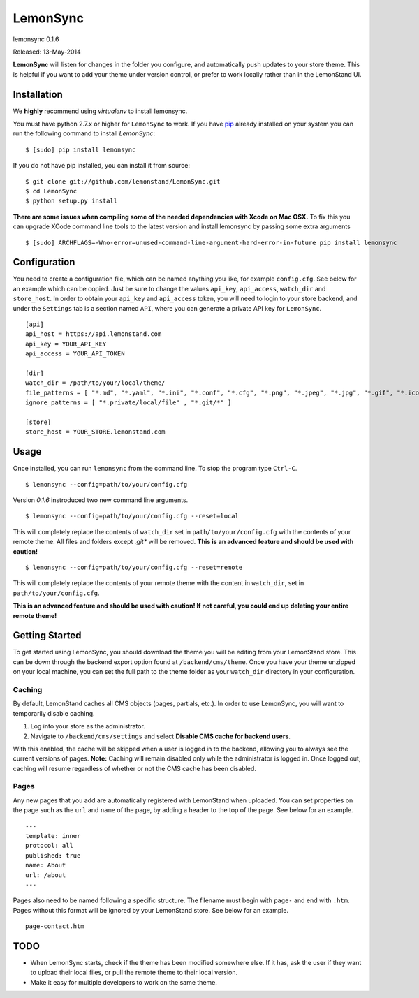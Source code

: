 LemonSync
=========

lemonsync 0.1.6

Released: 13-May-2014

.. image:: https://pypip.in/download/LemonSync/badge.png
    :target: https://pypi.python.org/pypi//LemonSync/
    :alt: Downloads


**LemonSync** will listen for changes in the folder you configure, and
automatically push updates to your store theme. This is helpful if you
want to add your theme under version control, or prefer to work locally
rather than in the LemonStand UI.

Installation
------------

We **highly** recommend using `virtualenv` to install lemonsync.

You must have python 2.7.x or higher for ``LemonSync`` to work. If you 
have `pip`_ already installed on your system you can run the following
command to install `LemonSync`:

::

    $ [sudo] pip install lemonsync   

If you do not have pip installed, you can install it from source:  

::

    $ git clone git://github.com/lemonstand/LemonSync.git
    $ cd LemonSync
    $ python setup.py install   

**There are some issues when compiling some of the needed dependencies with Xcode on Mac OSX.**
To fix this you can upgrade XCode command line tools to the latest version and install 
lemonsync by passing some extra arguments

::

    $ [sudo] ARCHFLAGS=-Wno-error=unused-command-line-argument-hard-error-in-future pip install lemonsync


Configuration
-------------

You need to create a configuration file, which can be named anything you
like, for example ``config.cfg``. See below for an example which can
be copied. Just be sure to change the values ``api_key``, ``api_access``, 
``watch_dir`` and ``store_host``. In order to obtain your ``api_key`` 
and ``api_access`` token, you will need to login to your store backend, 
and under the ``Settings`` tab is a section named ``API``, where you can 
generate a private API key for ``LemonSync``.

::

    [api]
    api_host = https://api.lemonstand.com
    api_key = YOUR_API_KEY
    api_access = YOUR_API_TOKEN

    [dir]
    watch_dir = /path/to/your/local/theme/
    file_patterns = [ "*.md", "*.yaml", "*.ini", "*.conf", "*.cfg", "*.png", "*.jpeg", "*.jpg", "*.gif", "*.ico", "*.pdf", "*.htm", "*.html", "*.scss", "*.css", "*.js", "*.coffee", "*.htm" ]
    ignore_patterns = [ "*.private/local/file" , "*.git/*" ]

    [store]
    store_host = YOUR_STORE.lemonstand.com  


Usage
-----

Once installed, you can run ``lemonsync`` from the command line. 
To stop the program type ``Ctrl-C``.

::

    $ lemonsync --config=path/to/your/config.cfg   

Version `0.1.6` instroduced two new command line arguments.

::

    $ lemonsync --config=path/to/your/config.cfg --reset=local   

This will completely replace the contents of ``watch_dir`` set in ``path/to/your/config.cfg``
with the contents of your remote theme. All files and folders except `.git*` will be removed.
**This is an advanced feature and should be used with caution!**

::

    $ lemonsync --config=path/to/your/config.cfg --reset=remote   

This will completely replace the contents of your remote theme with the content
in ``watch_dir``, set in ``path/to/your/config.cfg``.

**This is an advanced feature and should be used with caution! If not careful, you
could end up deleting your entire remote theme!** 

Getting Started
---------------

To get started using LemonSync, you should download the theme you will
be editing from your LemonStand store. This can be down through the
backend export option found at ``/backend/cms/theme``. Once you have
your theme unzipped on your local machine, you can set the full path to
the theme folder as your ``watch_dir`` directory in your configuration.

Caching
~~~~~~~

By default, LemonStand caches all CMS objects (pages, partials, etc.).
In order to use LemonSync, you will want to temporarily disable caching.

1. Log into your store as the administrator.
2. Navigate to ``/backend/cms/settings`` and select **Disable CMS cache
   for backend users**.

With this enabled, the cache will be skipped when a user is logged in to
the backend, allowing you to always see the current versions of pages.
**Note:** Caching will remain disabled only while the administrator is
logged in. Once logged out, caching will resume regardless of whether or
not the CMS cache has been disabled.

Pages
~~~~~

Any new pages that you add are automatically registered with LemonStand
when uploaded. You can set properties on the page such as the ``url``
and ``name`` of the page, by adding a header to the top of the page. See
below for an example.

::

    ---
    template: inner
    protocol: all
    published: true
    name: About
    url: /about
    ---

Pages also need to be named following a specific structure. The filename must 
begin with ``page-`` and end with ``.htm``. Pages without this format will be 
ignored by your LemonStand store. See below for an example.

::

    page-contact.htm

TODO
----

-  When LemonSync starts, check if the theme has been modified somewhere else.
   If it has, ask the user if they want to upload their local files, 
   or pull the remote theme to their local version.
-  Make it easy for multiple developers to work on the same theme.

.. _pip: http://www.pip-installer.org/